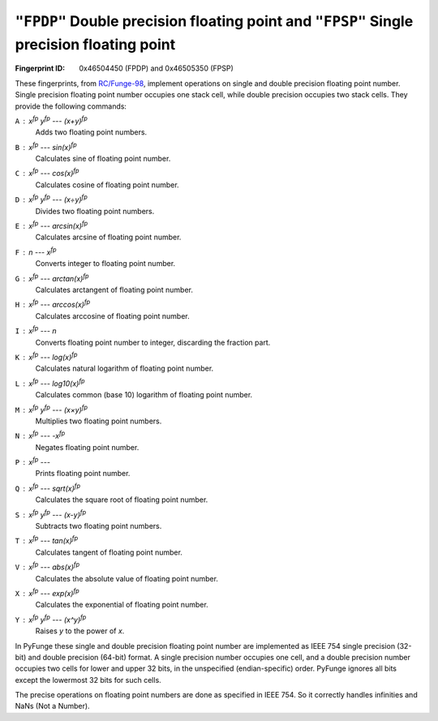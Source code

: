 .. _FPDP:
.. _FPSP:

``"FPDP"`` Double precision floating point and ``"FPSP"`` Single precision floating point
-------------------------------------------------------------------------------------------

:Fingerprint ID: 0x46504450 (FPDP) and 0x46505350 (FPSP)

These fingerprints, from `RC/Funge-98`__, implement operations on single and double precision floating point number. Single precision floating point number occupies one stack cell, while double precision occupies two stack cells. They provide the following commands:

__ http://www.rcfunge98.com/rcsfingers.html#FPSP

``A`` : *x*\ :sup:`fp` *y*\ :sup:`fp` --- *(x+y)*\ :sup:`fp`
    Adds two floating point numbers.

``B`` : *x*\ :sup:`fp` --- *sin(x)*\ :sup:`fp`
    Calculates sine of floating point number.

``C`` : *x*\ :sup:`fp` --- *cos(x)*\ :sup:`fp`
    Calculates cosine of floating point number.

``D`` : *x*\ :sup:`fp` *y*\ :sup:`fp` --- *(x÷y)*\ :sup:`fp`
    Divides two floating point numbers.

``E`` : *x*\ :sup:`fp` --- *arcsin(x)*\ :sup:`fp`
    Calculates arcsine of floating point number.

``F`` : *n* --- *x*\ :sup:`fp`
    Converts integer to floating point number.

``G`` : *x*\ :sup:`fp` --- *arctan(x)*\ :sup:`fp`
    Calculates arctangent of floating point number.

``H`` : *x*\ :sup:`fp` --- *arccos(x)*\ :sup:`fp`
    Calculates arccosine of floating point number.

``I`` : *x*\ :sup:`fp` --- *n*
    Converts floating point number to integer, discarding the fraction part.

``K`` : *x*\ :sup:`fp` --- *log(x)*\ :sup:`fp`
    Calculates natural logarithm of floating point number.

``L`` : *x*\ :sup:`fp` --- *log10(x)*\ :sup:`fp`
    Calculates common (base 10) logarithm of floating point number.

``M`` : *x*\ :sup:`fp` *y*\ :sup:`fp` --- *(x×y)*\ :sup:`fp`
    Multiplies two floating point numbers.

``N`` : *x*\ :sup:`fp` --- *-x*\ :sup:`fp`
    Negates floating point number.

``P`` : *x*\ :sup:`fp` ---
    Prints floating point number.

``Q`` : *x*\ :sup:`fp` --- *sqrt(x)*\ :sup:`fp`
    Calculates the square root of floating point number.

``S`` : *x*\ :sup:`fp` *y*\ :sup:`fp` --- *(x-y)*\ :sup:`fp`
    Subtracts two floating point numbers.

``T`` : *x*\ :sup:`fp` --- *tan(x)*\ :sup:`fp`
    Calculates tangent of floating point number.

``V`` : *x*\ :sup:`fp` --- *abs(x)*\ :sup:`fp`
    Calculates the absolute value of floating point number.

``X`` : *x*\ :sup:`fp` --- *exp(x)*\ :sup:`fp`
    Calculates the exponential of floating point number.

``Y`` : *x*\ :sup:`fp` *y*\ :sup:`fp` --- *(x^y)*\ :sup:`fp`
    Raises *y* to the power of *x*.

In PyFunge these single and double precision floating point number are implemented as IEEE 754 single precision (32-bit) and double precision (64-bit) format. A single precision number occupies one cell, and a double precision number occupies two cells for lower and upper 32 bits, in the unspecified (endian-specific) order. PyFunge ignores all bits except the lowermost 32 bits for such cells.

The precise operations on floating point numbers are done as specified in IEEE 754. So it correctly handles infinities and NaNs (Not a Number).


